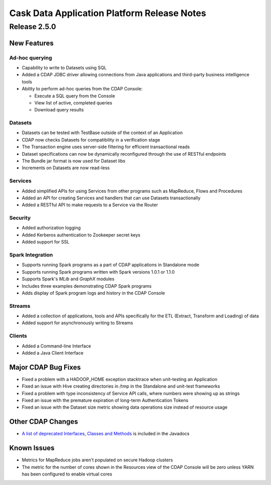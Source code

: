 .. :author: Cask Data, Inc 
   :description: Release notes for the Cask Data Application Platform
   :copyright: Copyright © 2014 Cask Data, Inc.

.. _overview_release-notes:

.. index::
   single: Release Notes

============================================
Cask Data Application Platform Release Notes
============================================
.. _release-notes:

Release 2.5.0
=============

New Features
------------

Ad-hoc querying
.................
- Capability to write to Datasets using SQL
- Added a CDAP JDBC driver allowing connections from Java applications and third-party business intelligence tools
- Ability to perform ad-hoc queries from the CDAP Console:

  - Execute a SQL query from the Console
  - View list of active, completed queries
  - Download query results

Datasets
.................
- Datasets can be tested with TestBase outside of the context of an Application
- CDAP now checks Datasets for compatibility in a verification stage
- The Transaction engine uses server-side filtering for efficient transactional reads
- Dataset specifications can now be dynamically reconfigured through the use of RESTful endpoints
- The Bundle jar format is now used for Dataset libs
- Increments on Datasets are now read-less

Services
.................
- Added simplified APIs for using Services from other programs such as MapReduce, Flows and Procedures
- Added an API for creating Services and handlers that can use Datasets transactionally
- Added a RESTful API to make requests to a Service via the Router

Security
.................
- Added authorization logging
- Added Kerberos authentication to Zookeeper secret keys
- Added support for SSL

Spark Integration
.................
- Supports running Spark programs as a part of CDAP applications in Standalone mode
- Supports running Spark programs written with Spark versions 1.0.1 or 1.1.0 
- Supports Spark's *MLib* and *GraphX* modules
- Includes three examples demonstrating CDAP Spark programs
- Adds display of Spark program logs and history in the CDAP Console

Streams
.................
- Added a collection of applications, tools and APIs specifically for the ETL (Extract, Transform and Loading) of data
- Added support for asynchronously writing to Streams

Clients
.................
- Added a Command-line Interface
- Added a Java Client Interface


Major CDAP Bug Fixes
--------------------
- Fixed a problem with a HADOOP_HOME exception stacktrace when unit-testing an Application
- Fixed an issue with Hive creating directories in /tmp in the Standalone and unit-test frameworks
- Fixed a problem with type inconsistency of Service API calls, where numbers were showing up as strings
- Fixed an issue with the premature expiration of long-term Authentication Tokens
- Fixed an issue with the Dataset size metric showing data operations size instead of resource usage


Other CDAP Changes
------------------
- `A list of deprecated Interfaces, Classes and Methods <javadocs/deprecated-list.html>`__ 
  is included in the Javadocs
  
Known Issues
------------
- Metrics for MapReduce jobs aren't populated on secure Hadoop clusters
- The metric for the number of cores shown in the Resources view of the CDAP Console will be zero
  unless YARN has been configured to enable virtual cores
